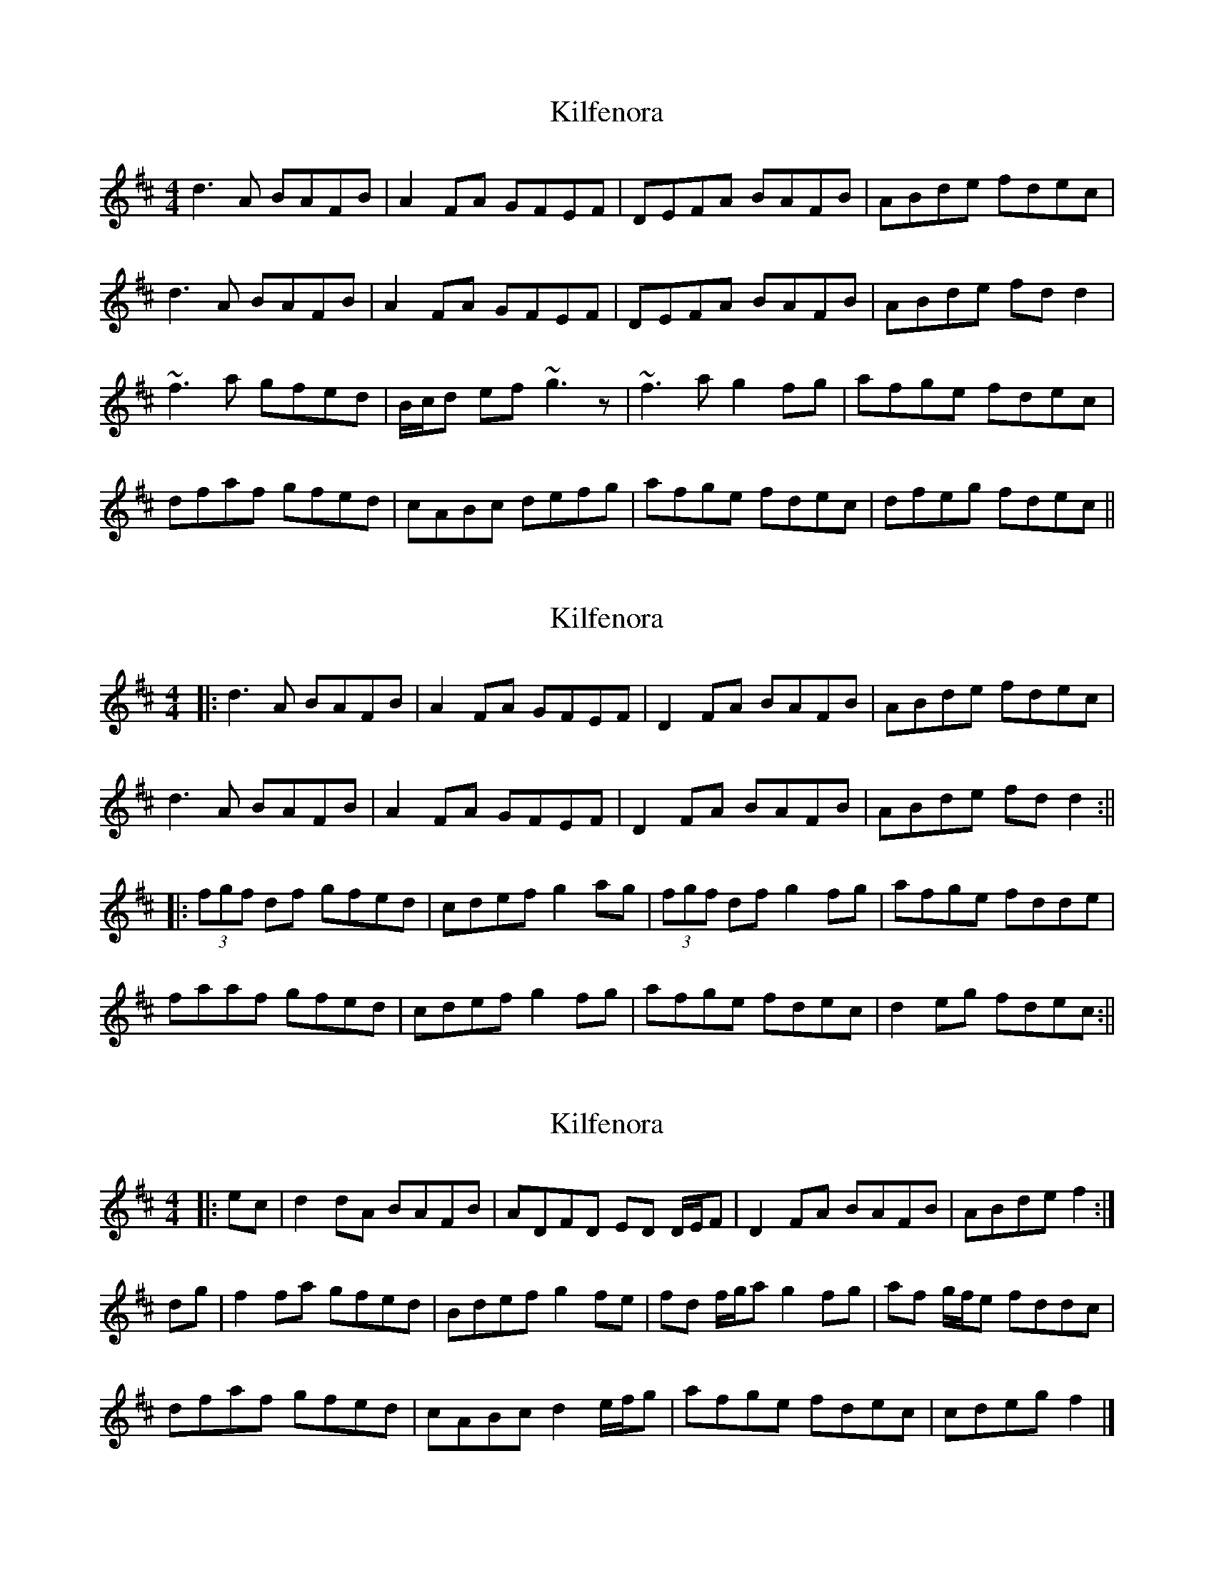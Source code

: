 X: 1
T: Kilfenora
Z: Phantom Button
S: https://thesession.org/tunes/3431#setting3431
R: reel
M: 4/4
L: 1/8
K: Dmaj
d3A BAFB|A2FA GFEF|DEFA BAFB|ABde fdec|
d3A BAFB|A2FA GFEF|DEFA BAFB|ABde fdd2|
~f3 a gfed|B/c/d ef~g3z|~f3ag2 fg|afge fdec|
dfaf gfed|cABc defg|afge fdec|dfeg fdec||
X: 2
T: Kilfenora
Z: Aidan Crossey
S: https://thesession.org/tunes/3431#setting16474
R: reel
M: 4/4
L: 1/8
K: Dmaj
|:d3A BAFB|A2FA GFEF|D2FA BAFB|ABde fdec|d3A BAFB|A2FA GFEF|D2FA BAFB|ABde fdd2:|||:(3fgf df gfed|cdef g2ag|(3fgf df g2fg|afge fdde|faaf gfed|cdef g2fg|afge fdec|d2eg fdec:||
X: 3
T: Kilfenora
Z: ceolachan
S: https://thesession.org/tunes/3431#setting24758
R: reel
M: 4/4
L: 1/8
K: Dmaj
|: ec |d2 dA BAFB | ADFD ED D/E/F | D2 FA BAFB |ABde f2 :|
dg |f2 fa gfed | Bdef g2 fe | fd f/g/a g2 fg | af g/f/e fddc |
dfaf gfed | cABc d2 e/f/g | afge fdec | cdeg f2 |]
